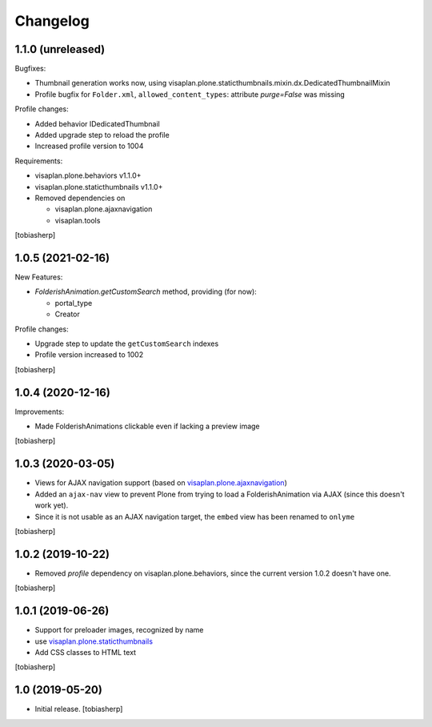Changelog
=========


1.1.0 (unreleased)
------------------

Bugfixes:

- Thumbnail generation works now, using visaplan.plone.staticthumbnails.mixin.dx.DedicatedThumbnailMixin
- Profile bugfix for ``Folder.xml``, ``allowed_content_types``:
  attribute `purge=False` was missing

Profile changes:

- Added behavior IDedicatedThumbnail
- Added upgrade step to reload the profile
- Increased profile version to 1004

Requirements:

- visaplan.plone.behaviors v1.1.0+
- visaplan.plone.staticthumbnails v1.1.0+

- Removed dependencies on

  - visaplan.plone.ajaxnavigation
  - visaplan.tools

[tobiasherp]


1.0.5 (2021-02-16)
------------------

New Features:

- `FolderishAnimation.getCustomSearch` method, providing (for now):

  - portal_type
  - Creator

Profile changes:

- Upgrade step to update the ``getCustomSearch`` indexes
- Profile version increased to 1002

[tobiasherp]


1.0.4 (2020-12-16)
------------------

Improvements:

- Made FolderishAnimations clickable even if lacking a preview image

[tobiasherp]


1.0.3 (2020-03-05)
------------------

- Views for AJAX navigation support (based on visaplan.plone.ajaxnavigation_)
- Added an ``ajax-nav`` view to prevent Plone from trying to load a FolderishAnimation via AJAX
  (since this doesn't work yet).
- Since it is not usable as an AJAX navigation target,
  the ``embed`` view has been renamed to ``onlyme``

[tobiasherp]


1.0.2 (2019-10-22)
------------------

- Removed *profile* dependency on visaplan.plone.behaviors, since the current version 1.0.2 doesn't have one.

[tobiasherp]


1.0.1 (2019-06-26)
------------------

- Support for preloader images, recognized by name
- use visaplan.plone.staticthumbnails_
- Add CSS classes to HTML text

[tobiasherp]


1.0 (2019-05-20)
----------------

- Initial release.
  [tobiasherp]

.. _visaplan.plone.ajaxnavigation: https://pypi.org/project/visaplan.plone.ajaxnavigation
.. _visaplan.plone.staticthumbnails: https://pypi.org/project/visaplan.plone.staticthumbnails
